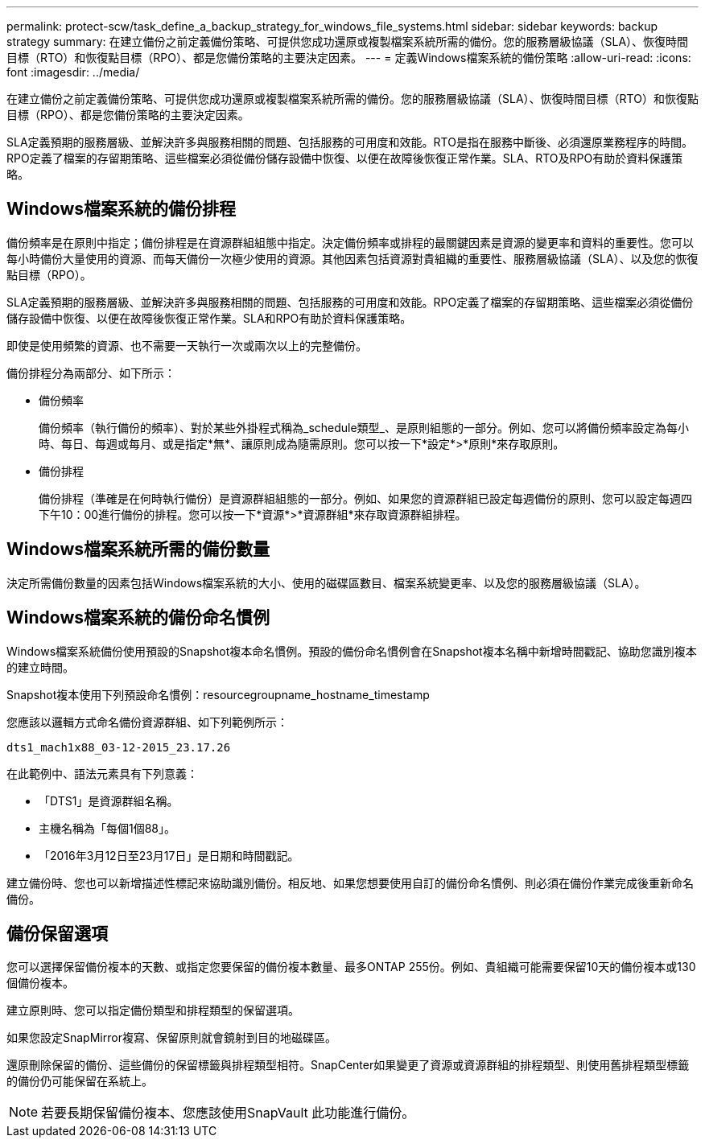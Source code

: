 ---
permalink: protect-scw/task_define_a_backup_strategy_for_windows_file_systems.html 
sidebar: sidebar 
keywords: backup strategy 
summary: 在建立備份之前定義備份策略、可提供您成功還原或複製檔案系統所需的備份。您的服務層級協議（SLA）、恢復時間目標（RTO）和恢復點目標（RPO）、都是您備份策略的主要決定因素。 
---
= 定義Windows檔案系統的備份策略
:allow-uri-read: 
:icons: font
:imagesdir: ../media/


[role="lead"]
在建立備份之前定義備份策略、可提供您成功還原或複製檔案系統所需的備份。您的服務層級協議（SLA）、恢復時間目標（RTO）和恢復點目標（RPO）、都是您備份策略的主要決定因素。

SLA定義預期的服務層級、並解決許多與服務相關的問題、包括服務的可用度和效能。RTO是指在服務中斷後、必須還原業務程序的時間。RPO定義了檔案的存留期策略、這些檔案必須從備份儲存設備中恢復、以便在故障後恢復正常作業。SLA、RTO及RPO有助於資料保護策略。



== Windows檔案系統的備份排程

備份頻率是在原則中指定；備份排程是在資源群組組態中指定。決定備份頻率或排程的最關鍵因素是資源的變更率和資料的重要性。您可以每小時備份大量使用的資源、而每天備份一次極少使用的資源。其他因素包括資源對貴組織的重要性、服務層級協議（SLA）、以及您的恢復點目標（RPO）。

SLA定義預期的服務層級、並解決許多與服務相關的問題、包括服務的可用度和效能。RPO定義了檔案的存留期策略、這些檔案必須從備份儲存設備中恢復、以便在故障後恢復正常作業。SLA和RPO有助於資料保護策略。

即使是使用頻繁的資源、也不需要一天執行一次或兩次以上的完整備份。

備份排程分為兩部分、如下所示：

* 備份頻率
+
備份頻率（執行備份的頻率）、對於某些外掛程式稱為_schedule類型_、是原則組態的一部分。例如、您可以將備份頻率設定為每小時、每日、每週或每月、或是指定*無*、讓原則成為隨需原則。您可以按一下*設定*>*原則*來存取原則。

* 備份排程
+
備份排程（準確是在何時執行備份）是資源群組組態的一部分。例如、如果您的資源群組已設定每週備份的原則、您可以設定每週四下午10：00進行備份的排程。您可以按一下*資源*>*資源群組*來存取資源群組排程。





== Windows檔案系統所需的備份數量

決定所需備份數量的因素包括Windows檔案系統的大小、使用的磁碟區數目、檔案系統變更率、以及您的服務層級協議（SLA）。



== Windows檔案系統的備份命名慣例

Windows檔案系統備份使用預設的Snapshot複本命名慣例。預設的備份命名慣例會在Snapshot複本名稱中新增時間戳記、協助您識別複本的建立時間。

Snapshot複本使用下列預設命名慣例：resourcegroupname_hostname_timestamp

您應該以邏輯方式命名備份資源群組、如下列範例所示：

[listing]
----
dts1_mach1x88_03-12-2015_23.17.26
----
在此範例中、語法元素具有下列意義：

* 「DTS1」是資源群組名稱。
* 主機名稱為「每個1個88」。
* 「2016年3月12日至23月17日」是日期和時間戳記。


建立備份時、您也可以新增描述性標記來協助識別備份。相反地、如果您想要使用自訂的備份命名慣例、則必須在備份作業完成後重新命名備份。



== 備份保留選項

您可以選擇保留備份複本的天數、或指定您要保留的備份複本數量、最多ONTAP 255份。例如、貴組織可能需要保留10天的備份複本或130個備份複本。

建立原則時、您可以指定備份類型和排程類型的保留選項。

如果您設定SnapMirror複寫、保留原則就會鏡射到目的地磁碟區。

還原刪除保留的備份、這些備份的保留標籤與排程類型相符。SnapCenter如果變更了資源或資源群組的排程類型、則使用舊排程類型標籤的備份仍可能保留在系統上。


NOTE: 若要長期保留備份複本、您應該使用SnapVault 此功能進行備份。
